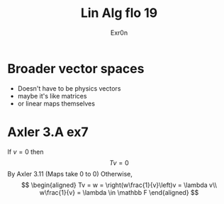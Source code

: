 #+TITLE: Lin Alg flo 19
#+AUTHOR: Exr0n
* Broader vector spaces
  - Doesn't have to be physics vectors
  - maybe it's like matrices
  - or linear maps themselves
* Axler 3.A ex7
  If $v = 0$ then
$$Tv = 0$$
By Axler 3.11 (Maps take 0 to 0)
  Otherwise,
  $$
  \begin{aligned}
  Tv = w = \right(w\frac{1}{v}\left)v = \lambda v\\
  w\frac{1}{v} = \lambda \in \mathbb F
  \end{aligned}
    $$
